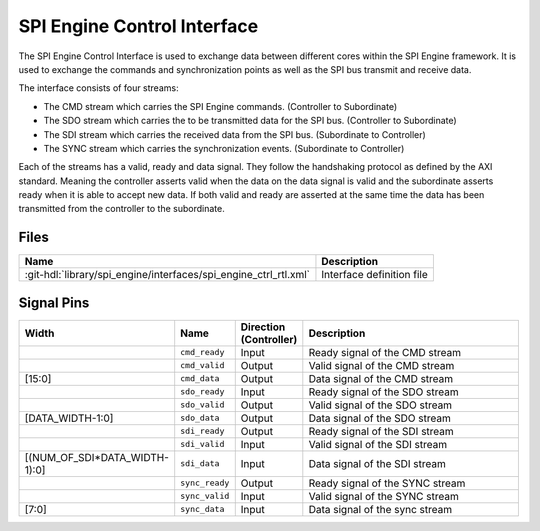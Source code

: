 .. _spi_engine control-interface:

SPI Engine Control Interface
================================================================================

The SPI Engine Control Interface is used to exchange data between different
cores within the SPI Engine framework. It is used to exchange the commands and
synchronization points as well as the SPI bus transmit and receive data.

The interface consists of four streams:

* The CMD stream which carries the SPI Engine commands. (Controller to Subordinate)
* The SDO stream which carries the to be transmitted data for the SPI bus.
  (Controller to Subordinate)
* The SDI stream which carries the received data from the SPI bus. (Subordinate to
  Controller)
* The SYNC stream which carries the synchronization events. (Subordinate to Controller)

Each of the streams has a valid, ready and data signal. They follow the
handshaking protocol as defined by the AXI standard. Meaning the controller asserts
valid when the data on the data signal is valid and the subordinate asserts ready
when it is able to accept new data. If both valid and ready are asserted at the same
time the data has been transmitted from the controller to the subordinate.

Files
--------------------------------------------------------------------------------

.. list-table::
   :header-rows: 1

   * - Name
     - Description
   * - :git-hdl:`library/spi_engine/interfaces/spi_engine_ctrl_rtl.xml`
     - Interface definition file

Signal Pins
--------------------------------------------------------------------------------

.. list-table::
   :widths: 10 10 10 70
   :header-rows: 1

   * - Width
     - Name
     - Direction (Controller)
     - Description
   * -
     - ``cmd_ready``
     - Input
     - Ready signal of the CMD stream
   * -
     - ``cmd_valid``
     - Output
     - Valid signal of the CMD stream
   * - [15:0]
     - ``cmd_data``
     - Output
     - Data signal of the CMD stream
   * -
     - ``sdo_ready``
     - Input
     - Ready signal of the SDO stream
   * -
     - ``sdo_valid``
     - Output
     - Valid signal of the SDO stream
   * - [DATA_WIDTH-1:0]
     - ``sdo_data``
     - Output
     - Data signal of the SDO stream
   * -
     - ``sdi_ready``
     - Output
     - Ready signal of the SDI stream
   * -
     - ``sdi_valid``
     - Input
     - Valid signal of the SDI stream
   * - [(NUM_OF_SDI*DATA_WIDTH-1):0]
     - ``sdi_data``
     - Input
     - Data signal of the SDI stream
   * -
     - ``sync_ready``
     - Output
     - Ready signal of the SYNC stream
   * -
     - ``sync_valid``
     - Input
     - Valid signal of the SYNC stream
   * - [7:0]
     - ``sync_data``
     - Input
     - Data signal of the sync stream

